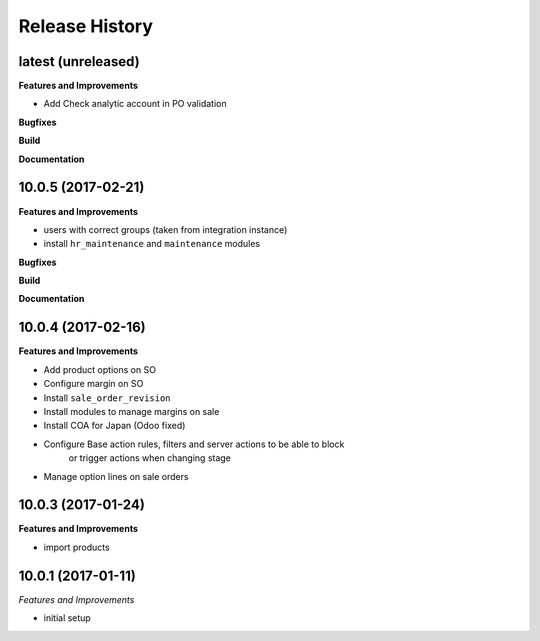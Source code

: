 .. :changelog:

.. Template:

.. 0.0.1 (2016-05-09)
.. ++++++++++++++++++

.. **Features and Improvements**

.. **Bugfixes**

.. **Build**

.. **Documentation**

Release History
---------------

latest (unreleased)
+++++++++++++++++++

**Features and Improvements**

* Add Check analytic account in PO validation

**Bugfixes**

**Build**

**Documentation**


10.0.5 (2017-02-21)
+++++++++++++++++++

**Features and Improvements**

* users with correct groups (taken from integration instance)
* install ``hr_maintenance`` and ``maintenance`` modules

**Bugfixes**

**Build**

**Documentation**


10.0.4 (2017-02-16)
+++++++++++++++++++

**Features and Improvements**

* Add product options on SO
* Configure margin on SO
* Install ``sale_order_revision``
* Install modules to manage margins on sale
* Install COA for Japan (Odoo fixed)
* Configure Base action rules, filters and server actions to be able to block
    or trigger actions when changing stage
* Manage option lines on sale orders


10.0.3 (2017-01-24)
+++++++++++++++++++

**Features and Improvements**

* import products


10.0.1 (2017-01-11)
+++++++++++++++++++

*Features and Improvements*

* initial setup
